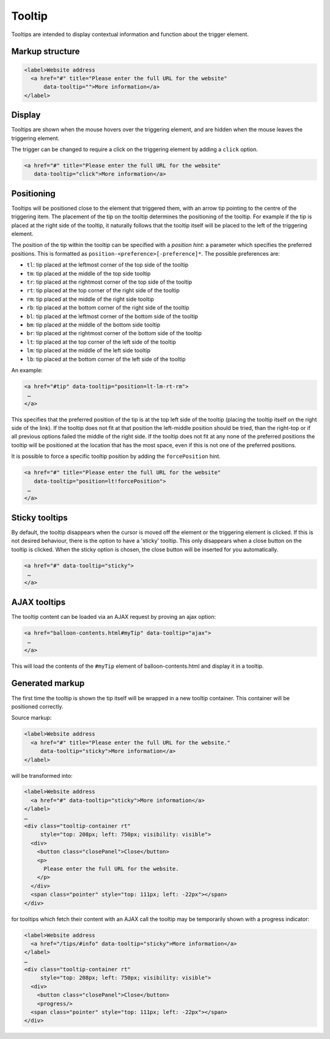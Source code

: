 Tooltip
=======

Tooltips are intended to display contextual information and function about the trigger element. 

Markup structure
----------------

.. code-block:: html

   <label>Website address
     <a href="#" title="Please enter the full URL for the website"
         data-tooltip="">More information</a>
   </label>

Display
-------
Tooltips are shown when the mouse hovers over the triggering element, and
are hidden when the mouse leaves the triggering element.

The trigger can be changed to require a click on the triggering element by
adding a ``click`` option.

.. code-block:: html

   <a href="#" title="Please enter the full URL for the website"
      data-tooltip="click">More information</a>


Positioning
-----------
Tooltips will be positioned close to the element that triggered them, with
an arrow tip pointing to the centre of the triggering item. The placement
of the tip on the tooltip determines the positioning of the tooltip. For
example if the tip is placed at the right side of the tooltip, it naturally
follows that the tooltip itself will be placed to the left of the triggering
element.

The position of the tip within the tooltip can be specified with a
*position hint*: a parameter which specifies the preferred positions. This
is formatted as ``position-<preference>[-preference]*``. The possible
preferences are:

* ``tl``: tip placed at the leftmost corner of the top side of the tooltip
* ``tm``: tip placed at the middle of the top side tooltip
* ``tr``: tip placed at the rightmost corner of the top side of the tooltip
* ``rt``: tip placed at the top corner of the right side of the tooltip
* ``rm``: tip placed at the middle of the right side tooltip
* ``rb``: tip placed at the bottom corner of the right side of the tooltip
* ``bl``: tip placed at the leftmost corner of the bottom side of the tooltip
* ``bm``: tip placed at the middle of the bottom side tooltip
* ``br``: tip placed at the rightmost corner of the bottom side of the tooltip
* ``lt``: tip placed at the top corner of the left side of the tooltip
* ``lm``: tip placed at the middle of the left side tooltip
* ``lb``: tip placed at the bottom corner of the left side of the tooltip

An example:

.. code-block:: html

   <a href="#tip" data-tooltip="position=lt-lm-rt-rm">
    …
   </a>

This specifies that the preferred position of the tip is at the top left
side of the tooltip (placing the tooltip itself on the right side of the
link). If the tooltip does not fit at that position the left-middle position
should be tried, than the right-top or if all previous options failed the
middle of the right side. If the tooltip does not fit at any none of the
preferred positions the tooltip will be positioned at the location that has
the most space, even if this is not one of the preferred positions.

It is possible to force a specific tooltip position by adding the
``forcePosition`` hint.

.. code-block::  html

   <a href="#" title="Please enter the full URL for the website"
      data-tooltip="position=lt!forcePosition">
    …
   </a>

Sticky tooltips
---------------

By default, the tooltip disappears when the cursor is moved off the element or
the triggering element is clicked. If this is not desired behaviour, there is
the option to have a 'sticky' tooltip.  This only disappears when a close
button on the tooltip is clicked. When the sticky option is chosen, the close
button will be inserted for you automatically.

.. code-block:: html

   <a href="#" data-tooltip="sticky">
    …
   </a>


AJAX tooltips
-------------

The tooltip content can be loaded via an AJAX request by proving an ajax option:

.. code-block:: html

   <a href="balloon-contents.html#myTip" data-tooltip="ajax">
    …
   </a>

This will load the contents of the ``#myTip`` element of balloon-contents.html and
display it in a tooltip.


Generated markup
----------------

The first time the tooltip is shown the tip itself will be wrapped in a
new tooltip container. This container will be positioned correctly.

Source markup:

.. code-block:: html

   <label>Website address
     <a href="#" title="Please enter the full URL for the website."
        data-tooltip="sticky">More information</a>
   </label>

will be transformed into:

.. code-block:: html

   <label>Website address
     <a href="#" data-tooltip="sticky">More information</a>
   </label>
   …
   <div class="tooltip-container rt"
        style="top: 208px; left: 750px; visibility: visible">
     <div>
       <button class="closePanel">Close</button>
       <p>
         Please enter the full URL for the website.
       </p>
     </div>
     <span class="pointer" style="top: 111px; left: -22px"></span>
   </div>

for tooltips which fetch their content with an AJAX call the tooltip may be
temporarily shown with a progress indicator:

.. code-block:: html

   <label>Website address
     <a href="/tips/#info" data-tooltip="sticky">More information</a>
   </label>
   …
   <div class="tooltip-container rt"
        style="top: 208px; left: 750px; visibility: visible">
     <div>
       <button class="closePanel">Close</button>
       <progress/>
     <span class="pointer" style="top: 111px; left: -22px"></span>
   </div>
